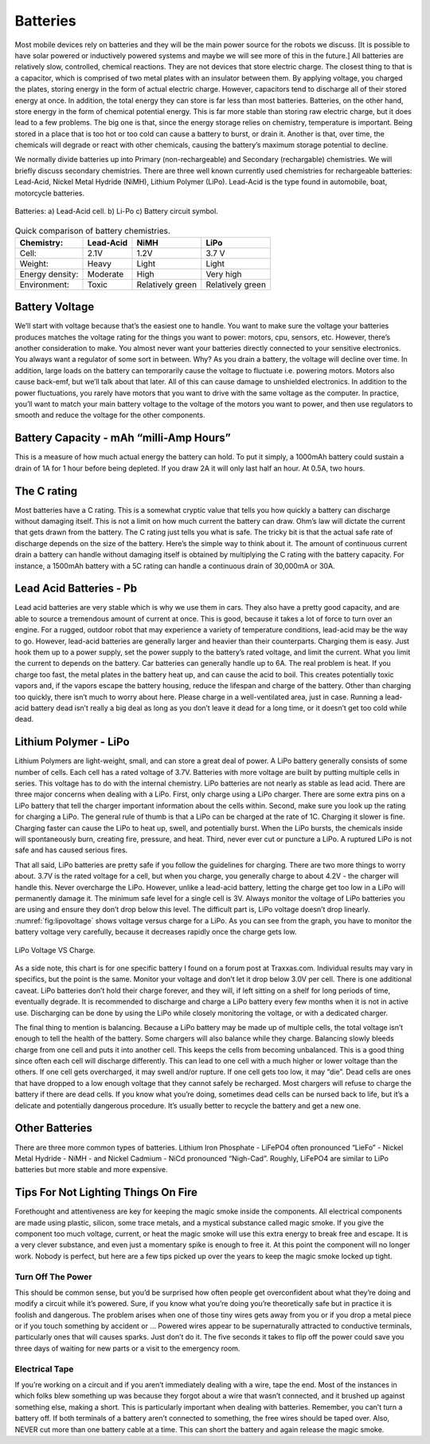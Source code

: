 Batteries
---------

Most mobile devices rely on batteries and they will be the main power
source for the robots we discuss. [It is possible to have solar powered
or inductively powered systems and maybe we will see more of this in the
future.] All batteries are relatively slow, controlled, chemical
reactions. They are not devices that store electric charge. The closest
thing to that is a capacitor, which is comprised of two metal plates
with an insulator between them. By applying voltage, you charged the
plates, storing energy in the form of actual electric charge. However,
capacitors tend to discharge all of their stored energy at once. In
addition, the total energy they can store is far less than most
batteries. Batteries, on the other hand, store energy in the form of
chemical potential energy. This is far more stable than storing raw
electric charge, but it does lead to a few problems. The big one is
that, since the energy storage relies on chemistry, temperature is
important. Being stored in a place that is too hot or too cold can cause
a battery to burst, or drain it. Another is that, over time, the
chemicals will degrade or react with other chemicals, causing the
battery’s maximum storage potential to decline.

We normally divide batteries up into Primary (non-rechargeable) and
Secondary (rechargable) chemistries. We will briefly discuss secondary
chemistries. There are three well known currently used chemistries for
rechargeable batteries: Lead-Acid, Nickel Metal Hydride (NiMH), Lithium
Polymer (LiPo). Lead-Acid is the type found in automobile, boat,
motorcycle batteries.

.. _`leadacidlipo`:
.. figure:: ElectricalFigures/batteries.*
   :width: 60%
   :align: center

   Batteries:  a) Lead-Acid cell. b) Li-Po c) Battery circuit symbol.

.. _`comparebatteries`:
.. table:: Quick comparison of battery chemistries.

   +-----------------+-----------+------------------+------------------+
   | Chemistry:      | Lead-Acid | NiMH             | LiPo             |
   +=================+===========+==================+==================+
   | Cell:           | 2.1V      | 1.2V             | 3.7 V            |
   +-----------------+-----------+------------------+------------------+
   | Weight:         | Heavy     | Light            | Light            |
   +-----------------+-----------+------------------+------------------+
   | Energy density: | Moderate  | High             | Very high        |
   +-----------------+-----------+------------------+------------------+
   | Environment:    | Toxic     | Relatively green | Relatively green |
   +-----------------+-----------+------------------+------------------+

Battery Voltage
~~~~~~~~~~~~~~~

We’ll start with voltage because that’s the easiest one to handle. You
want to make sure the voltage your batteries produces matches the
voltage rating for the things you want to power: motors, cpu, sensors,
etc. However, there’s another consideration to make. You almost never
want your batteries directly connected to your sensitive electronics.
You always want a regulator of some sort in between. Why? As you drain a
battery, the voltage will decline over time. In addition, large loads on
the battery can temporarily cause the voltage to fluctuate i.e. powering
motors. Motors also cause back-emf, but we’ll talk about that later. All
of this can cause damage to unshielded electronics. In addition to the
power fluctuations, you rarely have motors that you want to drive with
the same voltage as the computer. In practice, you’ll want to match your
main battery voltage to the voltage of the motors you want to power, and
then use regulators to smooth and reduce the voltage for the other
components.

Battery Capacity - mAh “milli-Amp Hours”
~~~~~~~~~~~~~~~~~~~~~~~~~~~~~~~~~~~~~~~~

This is a measure of how much actual energy the battery can hold. To put
it simply, a 1000mAh battery could sustain a drain of 1A for 1 hour
before being depleted. If you draw 2A it will only last half an hour. At
0.5A, two hours.

The C rating
~~~~~~~~~~~~

Most batteries have a C rating. This is a somewhat cryptic value that
tells you how quickly a battery can discharge without damaging itself.
This is not a limit on how much current the battery can draw. Ohm’s law
will dictate the current that gets drawn from the battery. The C rating
just tells you what is safe. The tricky bit is that the actual safe rate
of discharge depends on the size of the battery. Here’s the simple way
to think about it. The amount of continuous current drain a battery can
handle without damaging itself is obtained by multiplying the C rating
with the battery capacity. For instance, a 1500mAh battery with a 5C
rating can handle a continuous drain of 30,000mA or 30A.

Lead Acid Batteries - Pb
~~~~~~~~~~~~~~~~~~~~~~~~

Lead acid batteries are very stable which is why we use them in cars.
They also have a pretty good capacity, and are able to source a
tremendous amount of current at once. This is good, because it takes a
lot of force to turn over an engine. For a rugged, outdoor robot that
may experience a variety of temperature conditions, lead-acid may be the
way to go. However, lead-acid batteries are generally larger and heavier
than their counterparts. Charging them is easy. Just hook them up to a
power supply, set the power supply to the battery’s rated voltage, and
limit the current. What you limit the current to depends on the battery.
Car batteries can generally handle up to 6A. The real problem is heat.
If you charge too fast, the metal plates in the battery heat up, and can
cause the acid to boil. This creates potentially toxic vapors and, if
the vapors escape the battery housing, reduce the lifespan and charge of
the battery. Other than charging too quickly, there isn’t much to worry
about here. Please charge in a well-ventilated area, just in case.
Running a lead-acid battery dead isn’t really a big deal as long as you
don’t leave it dead for a long time, or it doesn’t get too cold while
dead.

Lithium Polymer - LiPo
~~~~~~~~~~~~~~~~~~~~~~

Lithium Polymers are light-weight, small, and can store a great deal of
power. A LiPo battery generally consists of some number of cells. Each
cell has a rated voltage of 3.7V. Batteries with more voltage are built
by putting multiple cells in series. This voltage has to do with the
internal chemistry. LiPo batteries are not nearly as stable as lead
acid. There are three major concerns when dealing with a LiPo. First,
only charge using a LiPo charger. There are some extra pins on a LiPo
battery that tell the charger important information about the cells
within. Second, make sure you look up the rating for charging a LiPo.
The general rule of thumb is that a LiPo can be charged at the rate of
1C. Charging it slower is fine. Charging faster can cause the LiPo to
heat up, swell, and potentially burst. When the LiPo bursts, the
chemicals inside will spontaneously burn, creating fire, pressure, and
heat. Third, never ever cut or puncture a LiPo. A ruptured LiPo is not
safe and has caused serious fires.

That all said, LiPo batteries are pretty safe if you follow the
guidelines for charging. There are two more things to worry about. 3.7V
is the rated voltage for a cell, but when you charge, you generally
charge to about 4.2V - the charger will handle this. Never overcharge
the LiPo. However, unlike a lead-acid battery, letting the charge get
too low in a LiPo will permanently damage it. The minimum safe level for
a single cell is 3V. Always monitor the voltage of LiPo batteries you
are using and ensure they don’t drop below this level. The difficult
part is, LiPo voltage doesn’t drop linearly.
:numref:`fig:lipovoltage` shows voltage versus charge for
a LiPo. As you can see from the graph, you have to monitor the battery
voltage very carefully, because it decreases rapidly once the charge
gets low.

.. _`fig:lipovoltage`:
.. figure:: ElectricalFigures/lipovoltage.*
   :width: 50%
   :align: center

   LiPo Voltage VS Charge.

As a side note, this chart is for one specific battery I found on a
forum post at Traxxas.com. Individual results may vary in specifics, but
the point is the same. Monitor your voltage and don’t let it drop below
3.0V per cell. There is one additional caveat. LiPo batteries don’t hold
their charge forever, and they will, if left sitting on a shelf for long
periods of time, eventually degrade. It is recommended to discharge and
charge a LiPo battery every few months when it is not in active use.
Discharging can be done by using the LiPo while closely monitoring the
voltage, or with a dedicated charger.

The final thing to mention is balancing. Because a LiPo battery may be
made up of multiple cells, the total voltage isn’t enough to tell the
health of the battery. Some chargers will also balance while they
charge. Balancing slowly bleeds charge from one cell and puts it into
another cell. This keeps the cells from becoming unbalanced. This is a
good thing since often each cell will discharge differently. This can
lead to one cell with a much higher or lower voltage than the others. If
one cell gets overcharged, it may swell and/or rupture. If one cell gets
too low, it may “die”. Dead cells are ones that have dropped to a low
enough voltage that they cannot safely be recharged. Most chargers will
refuse to charge the battery if there are dead cells. If you know what
you’re doing, sometimes dead cells can be nursed back to life, but it’s
a delicate and potentially dangerous procedure. It’s usually better to
recycle the battery and get a new one.

Other Batteries
~~~~~~~~~~~~~~~

There are three more common types of batteries. Lithium Iron Phosphate -
LiFePO4 often pronounced “LieFo” - Nickel Metal Hydride - NiMH - and
Nickel Cadmium - NiCd pronounced “Nigh-Cad”. Roughly, LiFePO4 are
similar to LiPo batteries but more stable and more expensive.

Tips For Not Lighting Things On Fire
~~~~~~~~~~~~~~~~~~~~~~~~~~~~~~~~~~~~

Forethought and attentiveness are key for keeping the magic smoke inside
the components. All electrical components are made using plastic,
silicon, some trace metals, and a mystical substance called magic smoke.
If you give the component too much voltage, current, or heat the magic
smoke will use this extra energy to break free and escape. It is a very
clever substance, and even just a momentary spike is enough to free it.
At this point the component will no longer work. Nobody is perfect, but
here are a few tips picked up over the years to keep the magic smoke
locked up tight.

Turn Off The Power
^^^^^^^^^^^^^^^^^^

This should be common sense, but you’d be surprised how often people get
overconfident about what they’re doing and modify a circuit while it’s
powered. Sure, if you know what you’re doing you’re theoretically safe
but in practice it is foolish and dangerous. The problem arises when one
of those tiny wires gets away from you or if you drop a metal piece or
if you touch something by accident or ... Powered wires appear to be
supernaturally attracted to conductive terminals, particularly ones that
will causes sparks. Just don’t do it. The five seconds it takes to flip
off the power could save you three days of waiting for new parts or a
visit to the emergency room.

Electrical Tape
^^^^^^^^^^^^^^^

If you’re working on a circuit and if you aren’t immediately dealing
with a wire, tape the end. Most of the instances in which folks blew
something up was because they forgot about a wire that wasn’t connected,
and it brushed up against something else, making a short. This is
particularly important when dealing with batteries. Remember, you can’t
turn a battery off. If both terminals of a battery aren’t connected to
something, the free wires should be taped over. Also, NEVER cut more
than one battery cable at a time. This can short the battery and again
release the magic smoke.
